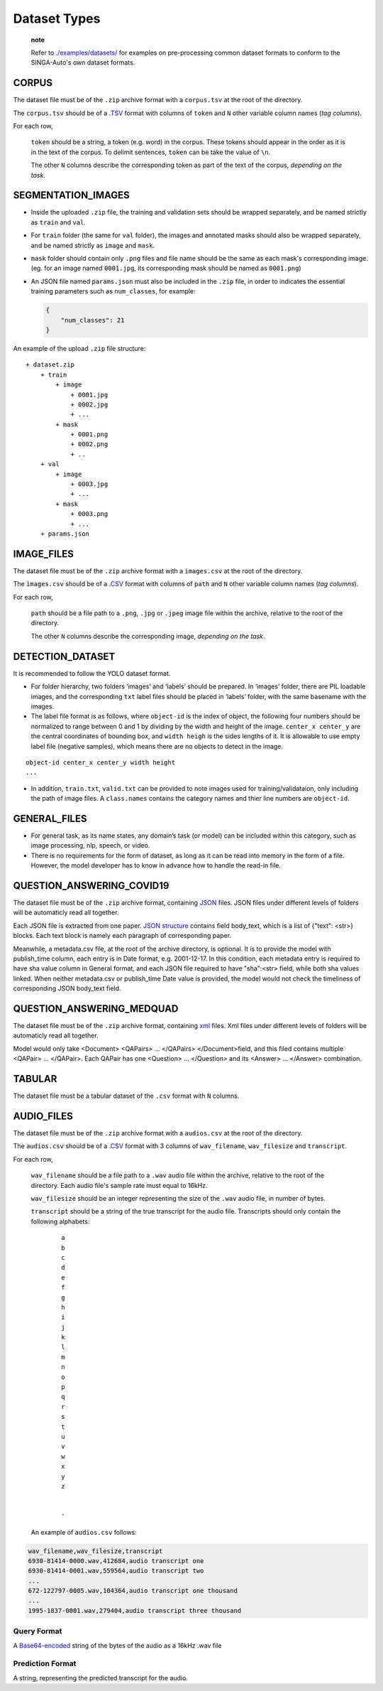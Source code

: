 Dataset Types
=============

   **note**

   Refer to
   `./examples/datasets/ <https://github.com/nusdbsystem/singa-auto/tree/master/examples/datasets/>`__
   for examples on pre-processing common dataset formats to conform to
   the SINGA-Auto's own dataset formats.

CORPUS
------

The dataset file must be of the ``.zip`` archive format with a
``corpus.tsv`` at the root of the directory.

The ``corpus.tsv`` should be of a
`.TSV <https://en.wikipedia.org/wiki/Tab-separated_values>`__ format
with columns of ``token`` and ``N`` other variable column names (*tag
columns*).

For each row,

   ``token`` should be a string, a token (e.g. word) in the corpus.
   These tokens should appear in the order as it is in the text of the
   corpus. To delimit sentences, ``token`` can be take the value of
   ``\n``.

   The other ``N`` columns describe the corresponding token as part of
   the text of the corpus, *depending on the task*.

SEGMENTATION_IMAGES
-------------------

-  Inside the uploaded ``.zip`` file, the training and validation sets
   should be wrapped separately, and be named strictly as ``train`` and
   ``val``.

-  For ``train`` folder (the same for ``val`` folder), the images and
   annotated masks should also be wrapped separately, and be named
   strictly as ``image`` and ``mask``.

-  ``mask`` folder should contain only ``.png`` files and file name
   should be the same as each mask's corresponding image. (eg. for an
   image named ``0001.jpg``, its corresponding mask should be named as
   ``0001.png``)

-  An JSON file named ``params.json`` must also be included in the
   ``.zip`` file, in order to indicates the essential training
   parameters such as ``num_classes``, for example:

   .. code:: json

      {
          "num_classes": 21
      }

An example of the upload ``.zip`` file structure:

::

   + dataset.zip
       + train
           + image
               + 0001.jpg
               + 0002.jpg
               + ...
           + mask
               + 0001.png
               + 0002.png
               + ..  
       + val
           + image
               + 0003.jpg
               + ...
           + mask
               + 0003.png
               + ...
       + params.json

IMAGE_FILES
-----------

The dataset file must be of the ``.zip`` archive format with a
``images.csv`` at the root of the directory.

The ``images.csv`` should be of a
`.CSV <https://en.wikipedia.org/wiki/Comma-separated_values>`__ format
with columns of ``path`` and ``N`` other variable column names (*tag
columns*).

For each row,

   ``path`` should be a file path to a ``.png``, ``.jpg`` or ``.jpeg``
   image file within the archive, relative to the root of the directory.

   The other ``N`` columns describe the corresponding image, *depending
   on the task*.

DETECTION_DATASET
-----------------

It is recommended to follow the YOLO dataset format.

-  For folder hierarchy, two folders ‘images’ and ‘labels’ should be
   prepared. In ‘images’ folder, there are PIL loadable images, and the
   corresponding ``txt`` label files should be placed in ‘labels’
   folder, with the same basename with the images.

-  The label file format is as follows, where ``object-id`` is the index
   of object, the following four numbers should be normalized to range
   between 0 and 1 by dividing by the width and height of the image.
   ``center_x center_y`` are the central coordinates of bounding box,
   and ``width heigh`` is the sides lengths of it. It is allowable to
   use empty label file (negative samples), which means there are no
   objects to detect in the image.

::

   object-id center_x center_y width height
   ...

-  In addition, ``train.txt``, ``valid.txt`` can be provided to note
   images used for training/validataion, only including the path of
   image files. A ``class.names`` contains the category names and thier
   line numbers are ``object-id``.

GENERAL_FILES
-------------

-  For general task, as its name states, any domain’s task (or model)
   can be included within this category, such as image processing, nlp,
   speech, or video.
-  There is no requirements for the form of dataset, as long as it can
   be read into memory in the form of a file. However, the model
   developer has to know in advance how to handle the read-in file.

QUESTION_ANSWERING_COVID19
--------------------------

The dataset file must be of the ``.zip`` archive format, containing
`JSON <https://en.wikipedia.org/wiki/JSON>`__ files. JSON files under
different levels of folders will be automaticly read all together.

Each JSON file is extracted from one paper. `JSON
structure <https://en.wikipedia.org/wiki/JSON#Example>`__ contains field
body_text, which is a list of {"text": <str>} blocks. Each text block is
namely each paragraph of corresponding paper.

Meanwhile, a metadata.csv file, at the root of the archive directory, is
optional. It is to provide the model with publish_time column, each
entry is in Date format, e.g. 2001-12-17. In this condition, each
metadata entry is required to have sha value column in General format,
and each JSON file required to have "sha":<str> field, while both sha
values linked. When neither metadata.csv or publish_time Date value is
provided, the model would not check the timeliness of corresponding JSON
body_text field.

QUESTION_ANSWERING_MEDQUAD
--------------------------

The dataset file must be of the ``.zip`` archive format, containing
`xml <https://en.wikipedia.org/wiki/XML#/media/File:XMLSample.png>`__
files. Xml files under different levels of folders will be automaticly
read all together.

Model would only take <Document> <QAPairs> ... </QAPairs>
</Document>field, and this filed contains multiple <QAPair> ...
</QAPair>. Each QAPair has one <Question> ... </Question> and its
<Answer> ... </Answer> combination.

TABULAR
-------

The dataset file must be a tabular dataset of the ``.csv`` format with
``N`` columns.

AUDIO_FILES
-----------

The dataset file must be of the ``.zip`` archive format with a
``audios.csv`` at the root of the directory.

The ``audios.csv`` should be of a
`.CSV <https://en.wikipedia.org/wiki/Comma-separated_values>`__ format
with 3 columns of ``wav_filename``, ``wav_filesize`` and ``transcript``.

For each row,

   ``wav_filename`` should be a file path to a ``.wav`` audio file
   within the archive, relative to the root of the directory. Each audio
   file's sample rate must equal to 16kHz.

   ``wav_filesize`` should be an integer representing the size of the
   ``.wav`` audio file, in number of bytes.

   ``transcript`` should be a string of the true transcript for the
   audio file. Transcripts should only contain the following alphabets:

      ::

         a
         b
         c
         d
         e
         f
         g
         h
         i
         j
         k
         l
         m
         n
         o
         p
         q
         r
         s
         t
         u
         v
         w
         x
         y
         z


         '

   An example of ``audios.csv`` follows:

.. code:: text

   wav_filename,wav_filesize,transcript
   6930-81414-0000.wav,412684,audio transcript one
   6930-81414-0001.wav,559564,audio transcript two
   ...
   672-122797-0005.wav,104364,audio transcript one thousand
   ...
   1995-1837-0001.wav,279404,audio transcript three thousand

Query Format
~~~~~~~~~~~~

A `Base64-encoded <https://en.wikipedia.org/wiki/Base64>`__ string of
the bytes of the audio as a 16kHz .wav file

Prediction Format
~~~~~~~~~~~~~~~~~

A string, representing the predicted transcript for the audio.
